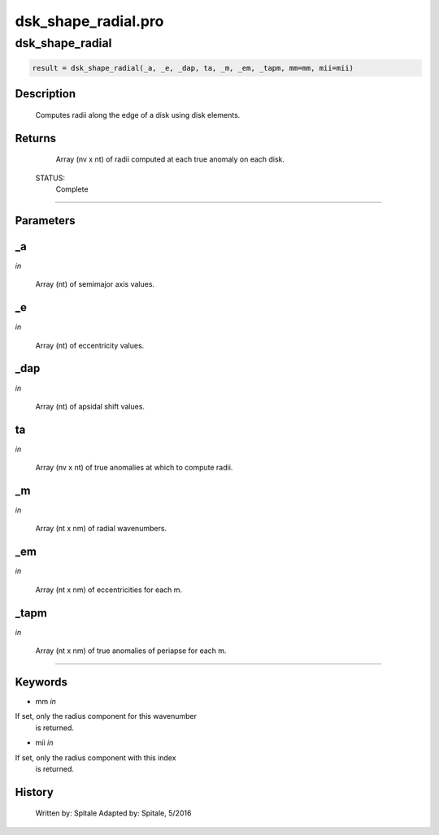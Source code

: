 dsk\_shape\_radial.pro
===================================================================================================



























dsk\_shape\_radial
________________________________________________________________________________________________________________________





.. code:: IDL

 result = dsk_shape_radial(_a, _e, _dap, ta, _m, _em, _tapm, mm=mm, mii=mii)



Description
-----------
	Computes radii along the edge of a disk using disk elements.










Returns
-------

	Array (nv x nt) of radii computed at each true anomaly on each
	disk.


 STATUS:
	Complete










+++++++++++++++++++++++++++++++++++++++++++++++++++++++++++++++++++++++++++++++++++++++++++++++++++++++++++++++++++++++++++++++++++++++++++++++++++++++++++++++++++++++++++++


Parameters
----------




\_a
-----------------------------------------------------------------------------

*in* 

 Array (nt) of semimajor axis values.





\_e
-----------------------------------------------------------------------------

*in* 

 Array (nt) of eccentricity values.





\_dap
-----------------------------------------------------------------------------

*in* 

 Array (nt) of apsidal shift values.





ta
-----------------------------------------------------------------------------

*in* 

 Array (nv x nt) of true anomalies at which to compute radii.





\_m
-----------------------------------------------------------------------------

*in* 

 Array (nt x nm) of radial wavenumbers.





\_em
-----------------------------------------------------------------------------

*in* 

 Array (nt x nm) of eccentricities for each m.





\_tapm
-----------------------------------------------------------------------------

*in* 

 Array (nt x nm) of true anomalies of periapse for each m.






+++++++++++++++++++++++++++++++++++++++++++++++++++++++++++++++++++++++++++++++++++++++++++++++++++++++++++++++++++++++++++++++++++++++++++++++++++++++++++++++++++++++++++++++++




Keywords
--------


.. _mm
- mm *in* 

If set, only the radius component for this wavenumber
		is returned.




.. _mii
- mii *in* 

If set, only the radius component with this index
		is returned.














History
-------

 	Written by:	Spitale
 	Adapted by:	Spitale, 5/2016





















